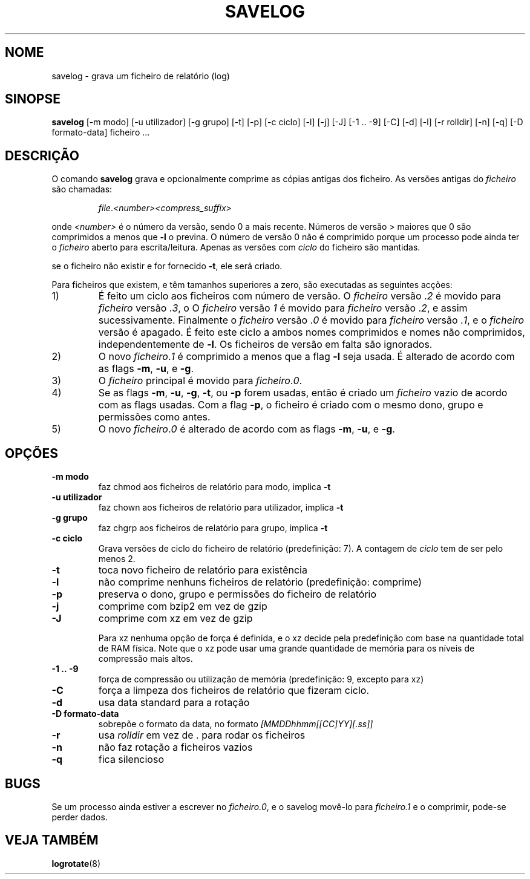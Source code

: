 .\" -*- nroff -*-
.\"*******************************************************************
.\"
.\" This file was generated with po4a. Translate the source file.
.\"
.\"*******************************************************************
.TH SAVELOG 8 "30 Jun 2010" Debian 
.SH NOME
savelog \- grava um ficheiro de relatório (log)
.SH SINOPSE
\fBsavelog\fP [\-m modo] [\-u utilizador] [\-g grupo] [\-t] [\-p] [\-c ciclo] [\-l]
[\-j] [\-J] [\-1\ .\|.\ \-9] [\-C] [\-d] [\-l] [\-r rolldir] [\-n] [\-q] [\-D
formato\-data] ficheiro ...
.SH DESCRIÇÃO
O comando \fBsavelog\fP grava e opcionalmente comprime as cópias antigas dos
ficheiro. As versões antigas do \fIficheiro\fP são chamadas:
.RS

\fIfile\fP.\fI<number>\fP\fI<compress_suffix>\fP

.RE
onde \fI<number>\fP é o número da versão, sendo 0 a mais recente.
Números de versão > maiores que 0 são comprimidos a menos que \fB\-l\fP o
previna. O número de versão 0 não é comprimido porque um processo pode ainda
ter o \fIficheiro\fP aberto para escrita/leitura. Apenas as versões com
\fIciclo\fP do ficheiro são mantidas.

se o ficheiro não existir e for fornecido \fB\-t\fP, ele será criado.

Para ficheiros que existem, e têm tamanhos superiores a zero, são executadas
as seguintes acções:

.IP 1)
É feito um ciclo aos ficheiros com número de versão. O \fIficheiro\fP versão
\&.\fI2\fP é movido para \fIficheiro\fP versão .\fI3\fP, o O \fIficheiro\fP versão \fI1\fP é
movido para \fIficheiro\fP versão .\fI2\fP, e assim sucessivamente. Finalmente o
\fIficheiro\fP versão .\fI0\fP é movido para \fIficheiro\fP versão .\fI1\fP, e o
\fIficheiro\fP versão é apagado. É feito este ciclo a ambos nomes comprimidos e
nomes não comprimidos, independentemente de \fB\-l\fP. Os ficheiros de versão em
falta são ignorados.

.IP 2)
O novo \fIficheiro\fP.\fI1\fP é comprimido a menos que a flag \fB\-l\fP seja usada. É
alterado de acordo com as flags \fB\-m\fP, \fB\-u\fP, e \fB\-g\fP.

.IP 3)
O \fIficheiro\fP principal é movido para \fIficheiro\fP.\fI0\fP.

.IP 4)
Se as flags \fB\-m\fP, \fB\-u\fP, \fB\-g\fP, \fB\-t\fP, ou \fB\-p\fP forem usadas, então é
criado um \fIficheiro\fP vazio de acordo com as flags usadas. Com a flag \fB\-p\fP,
o ficheiro é criado com o mesmo dono, grupo e permissões como antes.

.IP 5)
O novo \fIficheiro\fP.\fI0\fP é alterado de acordo com as flags \fB\-m\fP, \fB\-u\fP, e
\fB\-g\fP.

.SH OPÇÕES
.TP 
\fB\-m modo\fP
faz chmod aos ficheiros de relatório para modo, implica \fB\-t\fP
.TP 
\fB\-u utilizador\fP
faz chown aos ficheiros de relatório para utilizador, implica \fB\-t\fP
.TP 
\fB\-g grupo\fP
faz chgrp aos ficheiros de relatório para grupo, implica \fB\-t\fP
.TP 
\fB\-c ciclo\fP
Grava versões de ciclo do ficheiro de relatório (predefinição: 7). A
contagem de \fIciclo\fP tem de ser pelo menos 2.
.TP 
\fB\-t\fP
toca novo ficheiro de relatório para existência
.TP 
\fB\-l\fP
não comprime nenhuns ficheiros de relatório (predefinição: comprime)
.TP 
\fB\-p\fP
preserva o dono, grupo e permissões do ficheiro de relatório
.TP 
\fB\-j\fP
comprime com bzip2 em vez de gzip
.TP 
\fB\-J\fP
comprime com xz em vez de gzip

Para xz nenhuma opção de força é definida, e o xz decide pela predefinição
com base na quantidade total de RAM física. Note que o xz pode usar uma
grande quantidade de memória para os níveis de compressão mais altos.
.TP 
\fB\-1\ .\|.\ \-9\fP
força de compressão ou utilização de memória (predefinição: 9, excepto para
xz)
.TP 
\fB\-C\fP
força a limpeza dos ficheiros de relatório que fizeram ciclo.
.TP 
\fB\-d\fP
usa data standard para a rotação
.TP 
\fB\-D formato\-data\fP
sobrepõe o formato da data, no formato \fI[MMDDhhmm[[CC]YY][.ss]]\fP
.TP 
\fB\-r\fP
usa \fIrolldir\fP em vez de . para rodar os ficheiros
.TP 
\fB\-n\fP
não faz rotação a ficheiros vazios
.TP 
\fB\-q\fP
fica silencioso
.SH BUGS
Se um processo ainda estiver a escrever no \fIficheiro.0\fP, e o savelog
movê\-lo para \fIficheiro.1\fP e o comprimir, pode\-se perder dados.

.SH "VEJA TAMBÉM"
\fBlogrotate\fP(8)
